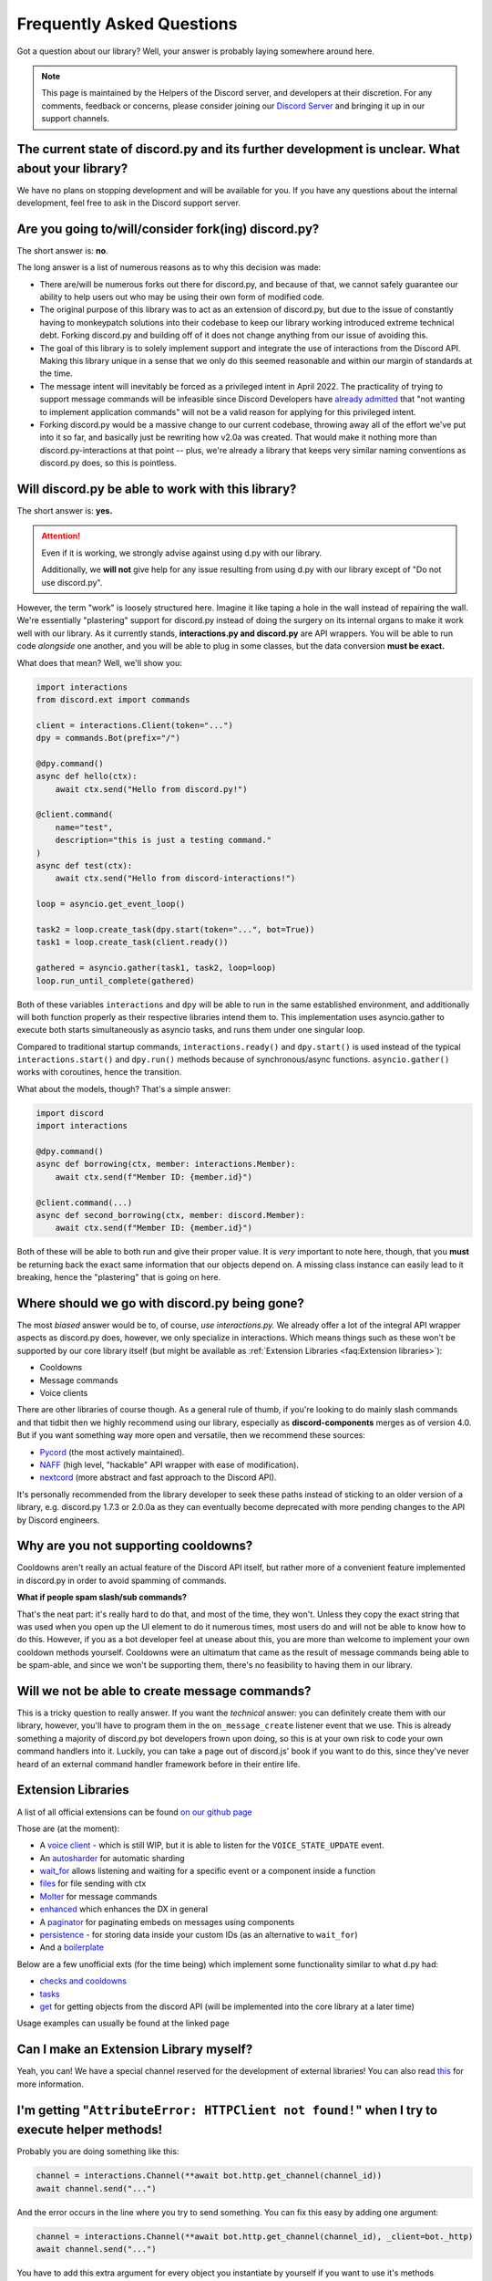 Frequently Asked Questions
==========================

Got a question about our library? Well, your answer is probably laying somewhere around here.

.. note::

    This page is maintained by the Helpers of the Discord server,
    and developers at their discretion. For any
    comments, feedback or concerns, please consider joining our `Discord Server`_
    and bringing it up in our support channels.


The current state of discord.py and its further development is unclear. What about your library?
~~~~~~~~~~~~~~~~~~~~~~~~~~~~~~~~~~~~~~~~~~~~~~~~~~~~~~~~~~~~~~~~~~~~~~~~~~~~~~~~~~~~~~~~~~~~~~~~~~
We have no plans on stopping development and will be available for you. If you have any questions about the
internal development, feel free to ask in the Discord support server.


Are you going to/will/consider fork(ing) discord.py?
~~~~~~~~~~~~~~~~~~~~~~~~~~~~~~~~~~~~~~~~~~~~~~~~~~~~
The short answer is: **no**.

The long answer is a list of numerous reasons as to why this decision was made:

* There are/will be numerous forks out there for discord.py, and because of that, we cannot safely guarantee our ability to help users out who may be using their own form of modified code.
* The original purpose of this library was to act as an extension of discord.py, but due to the issue of constantly having to monkeypatch solutions into their codebase to keep our library working introduced extreme technical debt. Forking discord.py and building off of it does not change anything from our issue of avoiding this.
* The goal of this library is to solely implement support and integrate the use of interactions from the Discord API. Making this library unique in a sense that we only do this seemed reasonable and within our margin of standards at the time.
* The message intent will inevitably be forced as a privileged intent in April 2022. The practicality of trying to support message commands will be infeasible since Discord Developers have `already admitted`_ that "not wanting to implement application commands" will not be a valid reason for applying for this privileged intent.
* Forking discord.py would be a massive change to our current codebase, throwing away all of the effort we've put into it so far, and basically just be rewriting how v2.0a was created. That would make it nothing more than discord.py-interactions at that point -- plus, we're already a library that keeps very similar naming conventions as discord.py does, so this is pointless.


Will discord.py be able to work with this library?
~~~~~~~~~~~~~~~~~~~~~~~~~~~~~~~~~~~~~~~~~~~~~~~~~~
The short answer is: **yes.**

.. attention::
    Even if it is working, we strongly advise against using d.py with our library.

    Additionally, we **will not** give help for any issue resulting from using d.py with our library except of
    "Do not use discord.py".


However, the term "work" is loosely structured here. Imagine it like taping a hole in the wall instead of repairing the wall.
We're essentially "plastering" support for discord.py instead of doing the surgery on its internal organs to make it work well
with our library. As it currently stands, **interactions.py and discord.py** are API wrappers. You will be able to run code
*alongside* one another, and you will be able to plug in some classes, but the data conversion **must be exact.**

What does that mean? Well, we'll show you:

.. code-block:: python

    import interactions
    from discord.ext import commands

    client = interactions.Client(token="...")
    dpy = commands.Bot(prefix="/")

    @dpy.command()
    async def hello(ctx):
        await ctx.send("Hello from discord.py!")

    @client.command(
        name="test",
        description="this is just a testing command."
    )
    async def test(ctx):
        await ctx.send("Hello from discord-interactions!")

    loop = asyncio.get_event_loop()

    task2 = loop.create_task(dpy.start(token="...", bot=True))
    task1 = loop.create_task(client.ready())

    gathered = asyncio.gather(task1, task2, loop=loop)
    loop.run_until_complete(gathered)

Both of these variables ``interactions`` and ``dpy`` will be able to run in the same established environment, and additionally
will both function properly as their respective libraries intend them to. This implementation uses asyncio.gather to execute
both starts simultaneously as asyncio tasks, and runs them under one singular loop.

Compared to traditional startup commands, ``interactions.ready()`` and ``dpy.start()`` is used instead of
the typical ``interactions.start()`` and ``dpy.run()`` methods because of synchronous/async functions.
``asyncio.gather()`` works with coroutines, hence the transition.

What about the models, though? That's a simple answer:

.. code-block:: python

    import discord
    import interactions

    @dpy.command()
    async def borrowing(ctx, member: interactions.Member):
        await ctx.send(f"Member ID: {member.id}")

    @client.command(...)
    async def second_borrowing(ctx, member: discord.Member):
        await ctx.send(f"Member ID: {member.id}")

Both of these will be able to both run and give their proper value. It is *very* important to note here, though, that you
**must** be returning back the exact same information that our objects depend on. A missing class instance can easily lead to
it breaking, hence the "plastering" that is going on here.


Where should we go with discord.py being gone?
~~~~~~~~~~~~~~~~~~~~~~~~~~~~~~~~~~~~~~~~~~~~~~
The most *biased* answer would be to, of course, *use interactions.py.* We already offer a lot of the integral API wrapper
aspects as discord.py does, however, we only specialize in interactions. Which means things such as these won't be supported
by our core library itself (but might be available as :ref:`Extension Libraries <faq:Extension libraries>`):

- Cooldowns
- Message commands
- Voice clients

There are other libraries of course though. As a general rule of thumb, if you're looking to do mainly slash commands and that
tidbit then we highly recommend using our library, especially as **discord-components** merges as of version 4.0. But if you
want something way more open and versatile, then we recommend these sources:

- `Pycord`_ (the most actively maintained).
- `NAFF`_ (high level, "hackable" API wrapper with ease of modification).
- `nextcord`_ (more abstract and fast approach to the Discord API).

It's personally recommended from the library developer to seek these paths instead of sticking to an older version of a library,
e.g. discord.py 1.7.3 or 2.0.0a as they can eventually become deprecated with more pending changes to the API by Discord engineers.


Why are you not supporting cooldowns?
~~~~~~~~~~~~~~~~~~~~~~~~~~~~~~~~~~~~~
Cooldowns aren't really an actual feature of the Discord API itself, but rather more of a convenient feature implemented in
discord.py in order to avoid spamming of commands.

**What if people spam slash/sub commands?**

That's the neat part: it's really hard to do that, and most of the time, they won't. Unless they copy the exact string that was
used when you open up the UI element to do it numerous times, most users do and will not be able to know how to do this. However,
if you as a bot developer feel at unease about this, you are more than welcome to implement your own cooldown methods yourself.
Cooldowns were an ultimatum that came as the result of message commands being able to be spam-able, and since we won't be supporting
them, there's no feasibility to having them in our library.


Will we not be able to create message commands?
~~~~~~~~~~~~~~~~~~~~~~~~~~~~~~~~~~~~~~~~~~~~~~~
This is a tricky question to really answer. If you want the *technical* answer: you can definitely create them with our library,
however, you'll have to program them in the ``on_message_create`` listener event that we use. This is already something a majority
of discord.py bot developers frown upon doing, so this is at your own risk to code your own command handlers into it. Luckily, you
can take a page out of discord.js' book if you want to do this, since they've never heard of an external command handler framework
before in their entire life.


Extension Libraries
~~~~~~~~~~~~~~~~~~~~
A list of all official extensions can be found `on our github page`_

Those are (at the moment):

- A `voice client`_ - which is still WIP, but it is able to listen for the ``VOICE_STATE_UPDATE`` event.
- An `autosharder`_ for automatic sharding
- `wait_for`_ allows listening and waiting for a specific event or a component inside a function
- `files`_ for file sending with ctx
- `Molter`_ for message commands
- `enhanced`_ which enhances the DX in general
- A `paginator`_ for paginating embeds on messages using components
- `persistence`_ - for storing data inside your custom IDs (as an alternative to ``wait_for``)
- And a `boilerplate`_

Below are a few unofficial exts (for the time being) which implement some functionality similar to what d.py had:

- `checks and cooldowns`_
- `tasks`_
- `get`_ for getting objects from the discord API (will be implemented into the core library at a later time)

Usage examples can usually be found at the linked page


Can I make an Extension Library myself?
~~~~~~~~~~~~~~~~~~~~~~~~~~~~~~~~~~~~~~~
Yeah, you can! We have a special channel reserved for the development of external libraries!
You can also read `this <https://github.com/interactions-py/library/discussions/700>`_ for more information.


I'm getting "``AttributeError: HTTPClient not found!``" when I try to execute helper methods!
~~~~~~~~~~~~~~~~~~~~~~~~~~~~~~~~~~~~~~~~~~~~~~~~~~~~~~~~~~~~~~~~~~~~~~~~~~~~~~~~~~~~~~~~~~~~~~
Probably you are doing something like this:

.. code-block:: python

    channel = interactions.Channel(**await bot.http.get_channel(channel_id))
    await channel.send("...")

And the error occurs in the line where you try to send something. You can fix this easy by adding one argument:

.. code-block:: python

    channel = interactions.Channel(**await bot.http.get_channel(channel_id), _client=bot._http)
    await channel.send("...")

You have to add this extra argument for every object you instantiate by yourself if you want to use it's methods


Context and Messages don't have the ``Channel`` and ``Guild`` attributes! Why?
~~~~~~~~~~~~~~~~~~~~~~~~~~~~~~~~~~~~~~~~~~~~~~~~~~~~~~~~~~~~~~~~~~~~~~~~~~~~~~
At the moment the Discord API does *not* include them into their responses.
You can get those object via the ``get_channel()`` and ``get_guild()`` methods of the Context and Message model.


"``ctx.send got an unexpected keyword argument: files``"! Why?
~~~~~~~~~~~~~~~~~~~~~~~~~~~~~~~~~~~~~~~~~~~~~~~~~~~~~~~~~~~~
It is not supported due to an decision of the core developer team.
There are two ways to do it:

- Using ``await channel.send`` instead
- Using the `files`_ extension


"``ctx.send got an unexpected keyword argument: embed``"! Why?
~~~~~~~~~~~~~~~~~~~~~~~~~~~~~~~~~~~~~~~~~~~~~~~~~~~~~~~~~~~~
This is quite simple: The argument ``embed`` got deprecated by Discord. The new naming is ``embeds``.


How can I check what exception happened during a request?
~~~~~~~~~~~~~~~~~~~~~~~~~~~~~~~~~~~~~~~~~~~~~~~~~~~~~~~~~
We, unlike d.py, do not offer something like ``interactions.NotFound``.

Instead you have to do it like this:

.. warning::
    This feature will be implemented with version 4.3 and is currently only available on beta/unstable


.. code-block::python
    from interactions import ..., LibraryException

    try:
        # DO ANY REQUEST HERE
    except LibraryException as e:
        if e.code == 404:  # 404 means not found
            # Do something
        elif e.code = ...:
            # do smth else

You can additionally get the exact reason for why the exception occurred with ``e.message`` or ``e.lookup(e.code)``


My message content is always empty! How can I fix this?
~~~~~~~~~~~~~~~~~~~~~~~~~~~~~~~~~~~~~~~~~~~~~~~~~~~~~~
This happens because you did not enable the intent for message content. Enable it on the developer portal and
add it into the ``Client`` definition as the following:
``bot = interactions.Client(..., intents=interactions.Intents.DEFAULT | interactions.Intents.GUILD_MESSAGE_CONTENT)``
You do not have to use ``Intents.DEFAULT``, it can be any other intent(s) you need!


Is there something like ``Cogs``?
~~~~~~~~~~~~~~~~~~~~~~~~~~~~~~~~~
Yes! Although, we call them ``Extensions``. Yeah, like :ref:`Extension Libraries <faq:Extension libraries>`.
This is because an extension Library is basically the same thing as a downloadable "cog".
This is how you create an extension for yourself:


.. code-block:: python

    # This is main.py
    client = interactions.Client(...)
    client.load("your.cog")

    ...

    client.start()

    # This is `/your/cog.py`

    class TestCommand(interactions.Extension):
      def __init__(self, client):
        self.client: interactions.Client = client

      @interactions.extension_command(...)
      async def test_command(self, ctx, ...):
        ...

    def setup(client):
      TestCommand(client)

It's nothing more than that.

Since ``@bot.X`` decorators don't work in extensions, you have to use these:

* For event listeners, use ``@interactions.extension_listener``
* For component listeners, use ``@interactions.extension_component``
* For modal listeners, use ``@interactions.extension_modal``
* For autocomplete listeners, use ``@interactions.extension_autocomplete``


``channel.members`` does not exist, how do I get the people in a voice channel?
~~~~~~~~~~~~~~~~~~~~~~~~~~~~~~~~~~~~~~~~~~~~~~~~~~~~~~~~~~~~~~~~~~~~~~~~~~~~~~~
``channel.members`` actually does exist, but is reserved for threads. There is no attribute for people in a voice
channel by the API. The only possible thing is to install the `voice client`_ extension and listen for the
``VOICE_STATE_UPDATE`` event and then having a local cache that gets updated when a member joins or leaves.


My question is not answered on here!
~~~~~~~~~~~~~~~~~~~~~~~~~~~~~~~~~~~~
Please join our `Discord Server`_ for any further support regarding our library and/or any integration code depending on it.

.. _Discord Server: https://discord.gg/KkgMBVuEkx
.. _already admitted: https://gist.github.com/Rapptz/4a2f62751b9600a31a0d3c78100287f1#whats-going-to-happen-to-my-bot
.. _Pycord: https://github.com/Pycord-Development/pycord
.. _NAFF: https://github.com/Discord-Snake-Pit/NAFF
.. _nextcord: https://github.com/nextcord/nextcord
.. _on our github page: https://github.com/orgs/interactions-py/repositories
.. _autosharder: https://github.com/interactions-py/autosharder
.. _checks and cooldowns: https://github.com/Catalyst4222/interactions-checks/
.. _enhanced: https://github.com/interactions-py/enhanced
.. _files: https://github.com/interactions-py/files
.. _tasks: https://github.com/Catalyst4222/interactions-tasks
.. _voice client: https://github.com/interactions-py/voice
.. _wait_for: https://github.com/interactions-py/wait_for
.. _paginator: https://github.com/interactions-py/paginator
.. _persistence: https://github.com/interactions-py/persistence
.. _Molter: https://github.com/interactions-py/molter
.. _boilerplate: https://github.com/interactions-py/boilerplate
.. _get: https://github.com/EdVraz/interactions-get
